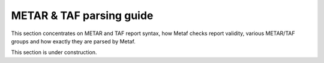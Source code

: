 METAR & TAF parsing guide
=========================

.. cpp:namespace-push:: metaf

This section concentrates on METAR and TAF report syntax, how Metaf checks report validity, various METAR/TAF groups and how exactly they are parsed by Metaf.

This section is under construction.